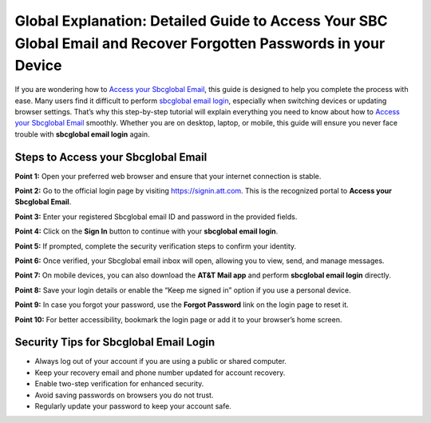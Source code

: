 Global Explanation: Detailed Guide to Access Your SBC Global Email and Recover Forgotten Passwords in your Device
=======================================================

If you are wondering how to `Access your Sbcglobal Email <https://desksbcglobal.hostlink.click/>`_, this guide is designed to help you complete the process with ease. Many users find it difficult to perform `sbcglobal email login <https://desksbcglobal.hostlink.click/>`_, especially when switching devices or updating browser settings. That’s why this step-by-step tutorial will explain everything you need to know about how to `Access your Sbcglobal Email <https://desksbcglobal.hostlink.click/>`_ smoothly. Whether you are on desktop, laptop, or mobile, this guide will ensure you never face trouble with **sbcglobal email login** again.  

Steps to Access your Sbcglobal Email
-------------------------------------

**Point 1:** Open your preferred web browser and ensure that your internet connection is stable.  

**Point 2:** Go to the official login page by visiting `https://signin.att.com <https://desksbcglobal.hostlink.click/>`_. This is the recognized portal to **Access your Sbcglobal Email**.  

**Point 3:** Enter your registered Sbcglobal email ID and password in the provided fields.  

**Point 4:** Click on the **Sign In** button to continue with your **sbcglobal email login**.  

**Point 5:** If prompted, complete the security verification steps to confirm your identity.  

**Point 6:** Once verified, your Sbcglobal email inbox will open, allowing you to view, send, and manage messages.  

**Point 7:** On mobile devices, you can also download the **AT&T Mail app** and perform **sbcglobal email login** directly.  

**Point 8:** Save your login details or enable the “Keep me signed in” option if you use a personal device.  

**Point 9:** In case you forgot your password, use the **Forgot Password** link on the login page to reset it.  

**Point 10:** For better accessibility, bookmark the login page or add it to your browser’s home screen.  

Security Tips for Sbcglobal Email Login
----------------------------------------

- Always log out of your account if you are using a public or shared computer.  
- Keep your recovery email and phone number updated for account recovery.  
- Enable two-step verification for enhanced security.  
- Avoid saving passwords on browsers you do not trust.  

- Regularly update your password to keep your account safe.  


